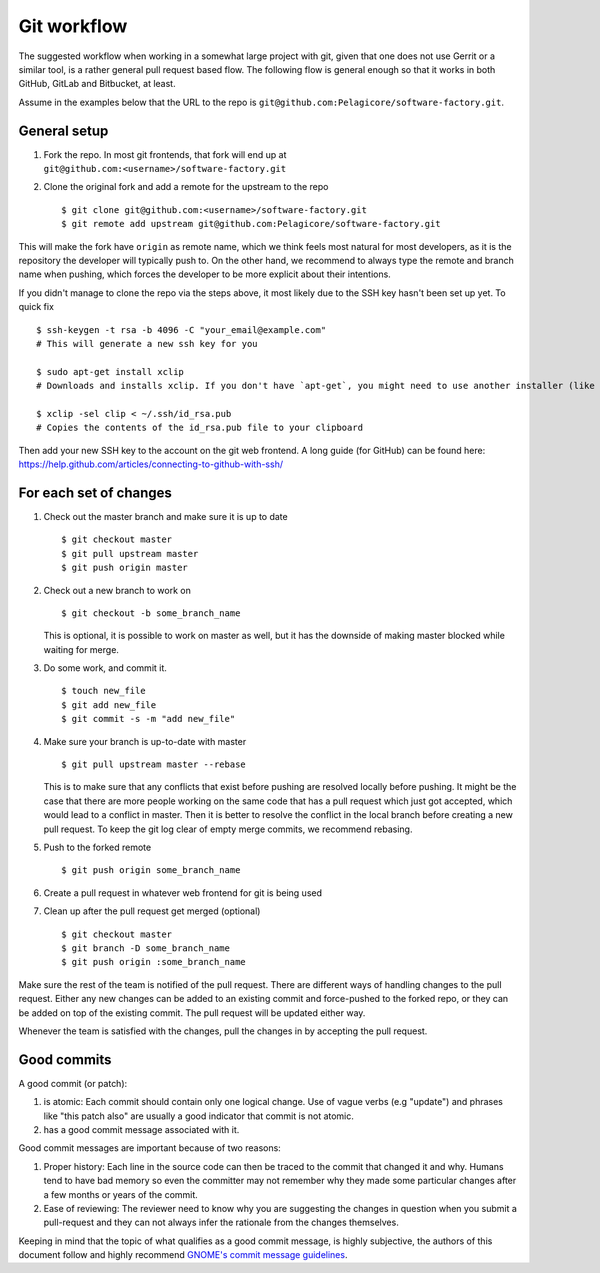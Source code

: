 .. _git-workflow: 

Git workflow
************

The suggested workflow when working in a somewhat large project with git, given that one does not
use Gerrit or a similar tool, is a rather general pull request based flow. The following flow is
general enough so that it works in both GitHub, GitLab and Bitbucket, at least.

Assume in the examples below that the URL to the repo is
``git@github.com:Pelagicore/software-factory.git``.

General setup
=============
#. Fork the repo. In most git frontends, that fork will end up at
   ``git@github.com:<username>/software-factory.git``
#. Clone the original fork and add a remote for the upstream to the repo ::

    $ git clone git@github.com:<username>/software-factory.git
    $ git remote add upstream git@github.com:Pelagicore/software-factory.git

This will make the fork have ``origin`` as remote name, which we think feels most natural for most
developers, as it is the repository the developer will typically push to.  On the other hand, we
recommend to always type the remote and branch name when pushing, which forces the developer to be
more explicit about their intentions.

If you didn't manage to clone the repo via the steps above, it most likely due to the SSH key hasn't
been set up yet. To quick fix ::

    $ ssh-keygen -t rsa -b 4096 -C "your_email@example.com"
    # This will generate a new ssh key for you

    $ sudo apt-get install xclip
    # Downloads and installs xclip. If you don't have `apt-get`, you might need to use another installer (like `yum`)

    $ xclip -sel clip < ~/.ssh/id_rsa.pub
    # Copies the contents of the id_rsa.pub file to your clipboard

Then add your new SSH key to the account on the git web frontend.
A long guide (for GitHub) can be found here: https://help.github.com/articles/connecting-to-github-with-ssh/


For each set of changes
=======================
#. Check out the master branch and make sure it is up to date ::

   $ git checkout master
   $ git pull upstream master
   $ git push origin master

#. Check out a new branch to work on ::

   $ git checkout -b some_branch_name

   This is optional, it is possible to work on master as well, but it has the downside of making
   master blocked while waiting for merge.

#. Do some work, and commit it. ::

   $ touch new_file
   $ git add new_file
   $ git commit -s -m "add new_file"

#. Make sure your branch is up-to-date with master ::

   $ git pull upstream master --rebase

   This is to make sure that any conflicts that exist before pushing are resolved locally before
   pushing. It might be the case that there are more people working on the same code that has a
   pull request which just got accepted, which would lead to a conflict in master. Then it is
   better to resolve the conflict in the local branch before creating a new pull request. To keep
   the git log clear of empty merge commits, we recommend rebasing.

#. Push to the forked remote ::

   $ git push origin some_branch_name

#. Create a pull request in whatever web frontend for git is being used

#. Clean up after the pull request get merged (optional) ::

    $ git checkout master
    $ git branch -D some_branch_name 
    $ git push origin :some_branch_name 

Make sure the rest of the team is notified of the pull request. There are different ways of handling
changes to the pull request. Either any new changes can be added to an existing commit and
force-pushed to the forked repo, or they can be added on top of the existing commit. The pull
request will be updated either way.

Whenever the team is satisfied with the changes, pull the changes in by accepting the pull request.

Good commits
============

A good commit (or patch):

#. is atomic: Each commit should contain only one logical change. Use of vague verbs (e.g "update")
   and phrases like "this patch also" are usually a good indicator that commit is not atomic.

#. has a good commit message associated with it.

Good commit messages are important because of two reasons:

#. Proper history: Each line in the source code can then be traced to the commit that changed it and
   why. Humans tend to have bad memory so even the committer may not remember why they made some
   particular changes after a few months or years of the commit.
#. Ease of reviewing: The reviewer need to know why you are suggesting the changes in question when
   you submit a pull-request and they can not always infer the rationale from the changes themselves.

Keeping in mind that the topic of what qualifies as a good commit message, is highly subjective, the
authors of this document follow and highly recommend `GNOME's commit message guidelines`_.

.. _`GNOME's commit message guidelines`: https://wiki.gnome.org/Git/CommitMessages/

.. tags:: howto
